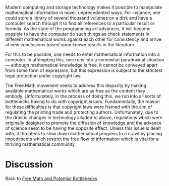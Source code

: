 #+STARTUP: showeverything logdone
#+options: num:nil

Modern computing and storage technology makes it possible to manipulate mathematical information in novel, unprecedented ways. For instance, one could store a library of several thousand volumes on a disk and have a computer search through it to find all references to a particular result or formula. As the state of the programming art advances, it will become possible to have the computer do such things as check statements in different mathematical works against each other for consistency and arrive at new conclusions based upon known results in the literature.

For this to be possible, one needs to enter mathematical information into a computer. In attempting this, one runs into a somewhat paradoxical situation — although mathematical knowledge is free, it cannot be conveyed apart from some form of expression, but this expression is subject to the strictest legal protection under copyright law.

The Free Math movement seeks to address this disparity by making available mathematical works which are as free as the content they embody. Unfortunately, in the process of doing this, we run into all sorts of bottlenecks having to do with copyright issues. Fundamentally, the reason for these difficulties is that copyright laws were framed with the aim of regulating the printing trade and protecting authors. Unfortunately, due to the drastic changes in technology alluded to above, regulations which were originally designed to promote the diffusion of knowledge and the advance of science seem to be having the opposite effect. Unless this issue is dealt with, it threatens to slow down mathematical progress to a crawl by placing impediments which restrict the free flow of information which is vital for a thriving mathematical community.

* Discussion

Back to [[file:Free Math and Potential Bottlenecks.org][Free Math and Potential Bottlenecks]]
